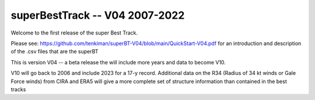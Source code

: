 superBestTrack -- V04 2007-2022
===============================

Welcome to the first release of the super Best Track. 

Please see: https://github.com/tenkiman/superBT-V04/blob/main/QuickStart-V04.pdf 
for an introduction and description of the .csv files that are the superBT

This is version V04 -- a beta release the will include more years and data to become V10.

V10 will go back to 2006 and include 2023 for a 17-y record. Additional data on the R34 
(Radius of 34 kt winds or Gale Force winds) from CIRA and ERA5 will give a more complete set 
of structure information than contained in the best tracks
